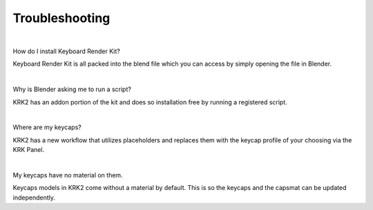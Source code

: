 Troubleshooting
~~~~

|
How do I install Keyboard Render Kit?


Keyboard Render Kit is all packed into the blend file which you can access by simply opening the file in Blender.

|
Why is Blender asking me to run a script?


KRK2 has an addon portion of the kit and does so installation free by running a registered script.

|
Where are my keycaps?


KRK2 has a new workflow that utilizes placeholders and replaces them with the keycap profile of your choosing via the KRK Panel.

|
My keycaps have no material on them.

Keycaps models in KRK2 come without a material by default. This is so the keycaps and the capsmat can be updated independently.
